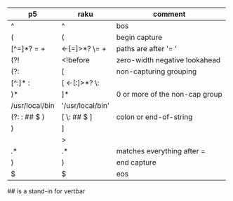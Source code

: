 * 
| p5             | raku              | comment                        |
|----------------+-------------------+--------------------------------|
| ^              | ^                 | bos                            |
| (              | (                 | begin capture                  |
| [^=]*? =  \s+  | <-[=]>*?  \=  \s+ | paths are after '= '           |
| (?!            | <!before          | zero-width negative lookahead  |
| (?:            | [                 | non-capturing grouping         |
| [^:]* :        | [ <-[:]>*? \:     |                                |
| )*             | ]*                | 0 or more of the non-cap group |
| /usr/local/bin | '/usr/local/bin'  |                                |
| (?: : ## $ )   | [ \: ## $ ]       | colon or end-of-string         |
| )              | ]                 |                                |
|                | >                 |                                |
| .*             | .*                | matches everything after =     |
| )              | )                 | end capture                    |
| $              | $                 | eos                            |


## is a stand-in for vertbar
